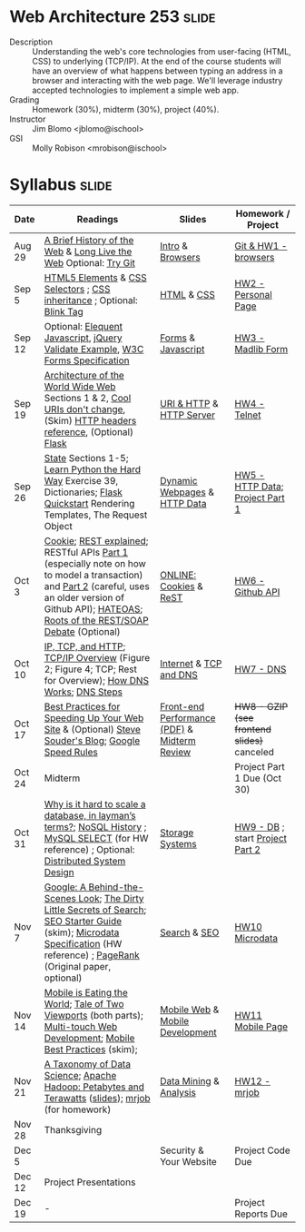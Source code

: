 * Web Architecture 253 :slide:
  + Description :: Understanding the web's core technologies from user-facing (HTML, CSS) to underlying (TCP/IP).  At the end of the course students will have an overview of what happens between typing an address in a browser and interacting with the web page.  We'll leverage industry accepted technologies to implement a simple web app.
  + Grading :: Homework (30%), midterm (30%), project (40%). 
  + Instructor :: Jim Blomo <jblomo@ischool>
  + GSI :: Molly Robison <mrobison@ischool>

* Syllabus :slide:

| Date | Readings | Slides | Homework / Project |
|------+----------+--------+--------------------|
| Aug 29 | [[http://www.w3.org/DesignIssues/TimBook-old/History.html][A Brief History of the Web]] & [[file:slides/Long_Live_the_Web.pdf][Long Live the Web]] Optional: [[http://try.github.io][Try Git]] | [[file:slides/Intro.html][Intro]] & [[file:slides/Browsers.html][Browsers]] | [[file:slides/HW1.html][Git & HW1 - browsers]] |
| Sep 5  | [[https://developer.mozilla.org/en-US/docs/Web/Guide/HTML/HTML5/HTML5_element_list][HTML5 Elements]] & [[http://www.w3.org/TR/CSS2/selector.html][CSS Selectors]] ; [[http://www.maxdesign.com.au/articles/css-inheritance/][CSS inheritance]] ; Optional: [[http://www.montulli.org/theoriginofthe%3Cblink%3Etag][Blink Tag]]| [[file:slides/HTML.html][HTML]] & [[file:slides/CSS.html][CSS]] | [[file:slides/HW2.org][HW2 - Personal Page]] |
| Sep 12 | Optional: [[http://eloquentjavascript.net/][Elequent Javascript]], [[http://api.jquery.com/submit/][jQuery Validate Example]], [[http://www.w3.org/TR/html5/forms.html][W3C Forms Specification]] | [[file:slides/Forms.html][Forms]] & [[file:slides/Javascript.html][Javascript]] | [[file:slides/HW3.html][HW3 - Madlib Form]] |
| Sep 19 | [[http://www.w3.org/TR/webarch/][Architecture of the World Wide Web]] Sections 1 & 2, [[http://www.w3.org/Provider/Style/URI][Cool URIs don't change]], (Skim) [[http://www.cs.tut.fi/~jkorpela/http.html][HTTP headers reference]], (Optional) [[http://flask.pocoo.org/docs/][Flask]] | [[file:slides/HTTP.html][URI & HTTP]] & [[file:slides/Server.html][HTTP Server]] | [[file:slides/HW4-Telnet.html][HW4 - Telnet]] |
| Sep 26 | [[http://www.w3.org/2001/tag/doc/state.html][State]] Sections 1-5; [[http://learnpythonthehardway.org/book/ex39.html][Learn Python the Hard Way]] Exercise 39, Dictionaries; [[http://flask.pocoo.org/docs/quickstart/][Flask Quickstart]] Rendering Templates, The Request Object | [[file:slides/HTTP-Stateless.html][Dynamic Webpages]] & [[file:slides/HTTP-Data.html][HTTP Data]] | [[file:slides/HW5-Data.html][HW5 - HTTP Data]]; [[file:slides/Project1.html][Project Part 1]] |
| Oct 3 | [[http://en.wikipedia.org/wiki/HTTP_cookie][Cookie]]; [[http://www.eioba.com/a/1htn/how-i-explained-rest-to-my-wife][REST explained]]; RESTful APIs [[http://blog.steveklabnik.com/posts/2011-07-03-nobody-understands-rest-or-http][Part 1]] (especially note on how to model a transaction) and [[http://blog.steveklabnik.com/posts/2011-08-07-some-people-understand-rest-and-http][Part 2]] (careful, uses an older version of Github API); [[https://weblogs.java.net/blog/mkarg/archive/2010/02/14/what-hateoas-actually-means][HATEOAS]]; [[http://conferences.idealliance.org/extreme/html/2002/Prescod01/EML2002Prescod01.html][Roots of the REST/SOAP Debate]] (Optional) | [[file:slides/videos.html][ONLINE:]] [[file:slides/Cookies.html][Cookies]] & [[file:slides/REST.html][ReST]] | [[file:slides/HW6-Github.html][HW6 - Github API]] |
| Oct 10 | [[http://www.objc.io/issue-10/ip-tcp-http.html][IP, TCP, and HTTP]]; [[http://www.garykessler.net/library/tcpip.html][TCP/IP Overview]] (Figure 2; Figure 4; TCP; Rest for Overview); [[http://amar-linux.blogspot.com/2012/05/how-dns-works.html][How DNS Works]]; [[http://dyn.com/dns-why-its-important-how-it-works/][DNS Steps]] | [[file:slides/Internet.html][Internet]] & [[file:slides/TCP-DNS.html][TCP and DNS]] | [[file:slides/HW7-DNS.html][HW7 - DNS]] |
| Oct 17 | [[http://developer.yahoo.com/performance/rules.html][Best Practices for Speeding Up Your Web Site]] & (Optional) [[http://www.stevesouders.com/blog/][Steve Souder's Blog]]; [[https://developers.google.com/speed/docs/insights/rules][Google Speed Rules]] | [[file:slides/frontend_performance.pdf][Front-end Performance (PDF)]] & [[file:slides/Midterm-Review.html][Midterm Review]]| +HW8 - GZIP (see frontend slides)+ canceled |
| Oct 24 | Midterm | | Project Part 1 Due (Oct 30) |
| Oct 31  | [[http://qr.ae/8jOUH][Why is it hard to scale a database, in layman’s terms?]]; [[http://static.usenix.org/publications/login/2011-10/openpdfs/Burd.pdf][NoSQL History]] ; [[http://dev.mysql.com/doc/refman/5.5/en/select.html][MySQL SELECT]] (for HW reference) ; Optional: [[https://www.youtube.com/watch?v=2wSYcyWCtx4][Distributed System Design]] | [[file:slides/StorageSystems.pdf][Storage Systems]] | [[file:slides/HW9-DB.html][HW9 - DB]] ; start [[file:slides/Project2.org][Project Part 2]] |
| Nov 7  | [[http://www.uwtv.org/video/player.aspx?mediaid=16204855][Google: A Behind-the-Scenes Look]]; [[http://www.nytimes.com/2011/02/13/business/13search.html?pagewanted=all][The Dirty Little Secrets of Search]]; [[http://www.google.com/webmasters/docs/search-engine-optimization-starter-guide.pdf][SEO Starter Guide]] (skim); [[http://www.w3.org/TR/microdata/][Microdata Specification]] (HW reference) ; [[http://infolab.stanford.edu/pub/papers/google.pdf][PageRank]] (Original paper, optional) | [[file:slides/Search.html][Search]] & [[file:slides/SEO.html][SEO]] | [[file:slides/HW10-Microdata.html][HW10 Microdata]] |
| Nov 14 | [[http://a16z.com/2014/10/28/mobile-is-eating-the-world/][Mobile is Eating the World]]; [[http://www.quirksmode.org/mobile/viewports.html][Tale of Two Viewports]] (both parts); [[http://www.html5rocks.com/en/mobile/touch/][Multi-touch Web Development]]; [[http://www.w3.org/TR/mwabp/][Mobile Best Practices]] (skim); | [[file:slides/Mobile.html][Mobile Web]] & [[file:slides/Mobile-Features.html][Mobile Development]] | [[file:slides/HW11-Mobile.html][HW11 Mobile Page]] |
| Nov 21 | [[http://www.dataists.com/2010/09/a-taxonomy-of-data-science/][A Taxonomy of Data Science]]; [[http://www.youtube.com/watch?v=SS27F-hYWfU][Apache Hadoop: Petabytes and Terawatts]] ([[http://prezi.com/u0ukvqzpyh5p/apache-hadoop-petabytes-and-terawatts/][slides]]); [[http://packages.python.org/mrjob/][mrjob]] (for homework) | [[file:slides/Data.html][Data Mining]] & [[file:slides/Analysis.html][Analysis]] | [[file:slides/HW12-mrjob.html][HW12 - mrjob]] |
| Nov 28 | Thanksgiving | | |
| Dec 5 | | Security & Your Website | Project Code Due |
| Dec 12 | Project Presentations | | |
| Dec 19 | - | | Project Reports Due |

#+HTML_HEAD_EXTRA: <link rel="stylesheet" type="text/css" href="slides/production/common.css" />
#+HTML_HEAD_EXTRA: <link rel="stylesheet" type="text/css" href="slides/production/screen.css" media="screen" />
#+HTML_HEAD_EXTRA: <link rel="stylesheet" type="text/css" href="slides/production/projection.css" media="projection" />
#+HTML_HEAD_EXTRA: <link rel="stylesheet" type="text/css" href="slides/production/presenter.css" media="presenter" />

#+BEGIN_HTML
<script type="text/javascript" src="slides/production/org-html-slideshow.js"></script>
#+END_HTML

# Local Variables:
# org-export-html-style-include-default: nil
# org-export-html-style-include-scripts: nil
# buffer-file-coding-system: utf-8-unix
# End:
